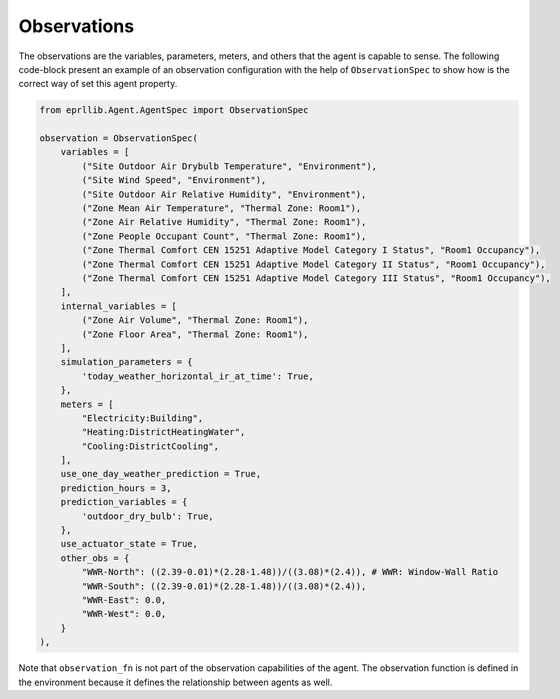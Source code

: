 Observations
=============

The observations are the variables, parameters, meters, and others that the agent is 
capable to sense. The following code-block present an example of an observation configuration
with the help of ``ObservationSpec`` to show how is the correct way of set this agent property.

.. code-block:: python

    from eprllib.Agent.AgentSpec import ObservationSpec
    
    observation = ObservationSpec(
        variables = [
            ("Site Outdoor Air Drybulb Temperature", "Environment"),
            ("Site Wind Speed", "Environment"),
            ("Site Outdoor Air Relative Humidity", "Environment"),
            ("Zone Mean Air Temperature", "Thermal Zone: Room1"),
            ("Zone Air Relative Humidity", "Thermal Zone: Room1"),
            ("Zone People Occupant Count", "Thermal Zone: Room1"),
            ("Zone Thermal Comfort CEN 15251 Adaptive Model Category I Status", "Room1 Occupancy"),
            ("Zone Thermal Comfort CEN 15251 Adaptive Model Category II Status", "Room1 Occupancy"),
            ("Zone Thermal Comfort CEN 15251 Adaptive Model Category III Status", "Room1 Occupancy"),
        ],
        internal_variables = [
            ("Zone Air Volume", "Thermal Zone: Room1"),
            ("Zone Floor Area", "Thermal Zone: Room1"),
        ],
        simulation_parameters = {
            'today_weather_horizontal_ir_at_time': True,
        },
        meters = [
            "Electricity:Building",
            "Heating:DistrictHeatingWater",
            "Cooling:DistrictCooling",
        ],
        use_one_day_weather_prediction = True,
        prediction_hours = 3,
        prediction_variables = {
            'outdoor_dry_bulb': True,
        },
        use_actuator_state = True,
        other_obs = {
            "WWR-North": ((2.39-0.01)*(2.28-1.48))/((3.08)*(2.4)), # WWR: Window-Wall Ratio
            "WWR-South": ((2.39-0.01)*(2.28-1.48))/((3.08)*(2.4)),
            "WWR-East": 0.0,
            "WWR-West": 0.0,
        }
    ),


Note that ``observation_fn`` is not part of the observation capabilities of the agent. The observation 
function is defined in the environment because it defines the relationship between agents as well.

